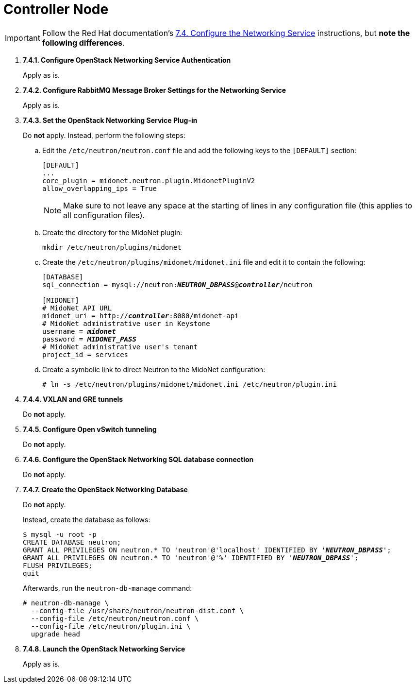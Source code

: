 = Controller Node

[IMPORTANT]
Follow the Red Hat documentation's
https://access.redhat.com/documentation/en-US/Red_Hat_Enterprise_Linux_OpenStack_Platform/6/html/Deploying_OpenStack_Learning_Environments/sect-Configure_the_Networking_Service.html[7.4. Configure the Networking Service]
instructions, but *note the following differences*.

. *7.4.1. Configure OpenStack Networking Service Authentication*
+
====
Apply as is.
====

. *7.4.2. Configure RabbitMQ Message Broker Settings for the Networking Service*
+
====
Apply as is.
====

. *7.4.3. Set the OpenStack Networking Service Plug-in*
+
====
Do *not* apply. Instead, perform the following steps:

.. Edit the `/etc/neutron/neutron.conf` file and add the following keys
to the `[DEFAULT]` section:
+
[source]
----
[DEFAULT]
...
core_plugin = midonet.neutron.plugin.MidonetPluginV2
allow_overlapping_ips = True
----
+
[NOTE]
Make sure to not leave any space at the starting of lines in any configuration
file (this applies to all configuration files).

.. Create the directory for the MidoNet plugin:
+
[source]
----
mkdir /etc/neutron/plugins/midonet
----

.. Create the `/etc/neutron/plugins/midonet/midonet.ini` file and edit it to
contain the following:
+
[literal,subs="quotes"]
----
[DATABASE]
sql_connection = mysql://neutron:**_NEUTRON_DBPASS_**@*_controller_*/neutron

[MIDONET]
# MidoNet API URL
midonet_uri = http://*_controller_*:8080/midonet-api
# MidoNet administrative user in Keystone
username = *_midonet_*
password = *_MIDONET_PASS_*
# MidoNet administrative user's tenant
project_id = services
----

.. Create a symbolic link to direct Neutron to the MidoNet configuration:
+
[source]
----
# ln -s /etc/neutron/plugins/midonet/midonet.ini /etc/neutron/plugin.ini
----
====

. *7.4.4. VXLAN and GRE tunnels*
+
====
Do *not* apply.
====

. *7.4.5. Configure Open vSwitch tunneling*
+
====
Do *not* apply.
====

. *7.4.6. Configure the OpenStack Networking SQL database connection*
+
====
Do *not* apply.
====

. *7.4.7. Create the OpenStack Networking Database*
+
====
Do *not* apply.

Instead, create the database as follows:

[literal,subs="quotes"]
----
$ mysql -u root -p
CREATE DATABASE neutron;
GRANT ALL PRIVILEGES ON neutron.* TO 'neutron'@'localhost' IDENTIFIED BY '*_NEUTRON_DBPASS_*';
GRANT ALL PRIVILEGES ON neutron.* TO 'neutron'@'%' IDENTIFIED BY '*_NEUTRON_DBPASS_*';
FLUSH PRIVILEGES;
quit
----

Afterwards, run the `neutron-db-manage` command:

[source]
----
# neutron-db-manage \
  --config-file /usr/share/neutron/neutron-dist.conf \
  --config-file /etc/neutron/neutron.conf \
  --config-file /etc/neutron/plugin.ini \
  upgrade head
----
====

. *7.4.8. Launch the OpenStack Networking Service*
+
====
Apply as is.
====

